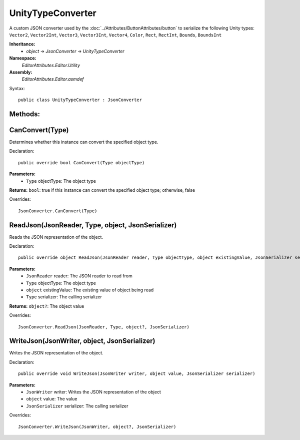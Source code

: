 UnityTypeConverter
==================

A custom JSON converter used by the :doc:`../Attributes/ButtonAttributes/button` to serialize the following Unity types: 
``Vector2``, ``Vector2Int``, ``Vector3``, ``Vector3Int``, ``Vector4``, ``Color``, ``Rect``, ``RectInt``, ``Bounds``, ``BoundsInt``

**Inheritance:**
	- *object* -> *JsonConverter* -> *UnityTypeConverter*

**Namespace:** 
	*EditorAttributes.Editor.Utility*
	
**Assembly:**
	*EditorAttributes.Editor.asmdef*
	
Syntax::

	public class UnityTypeConverter : JsonConverter

Methods:
--------

CanConvert(Type)
----------------

Determines whether this instance can convert the specified object type.

Declaration::

	public override bool CanConvert(Type objectType)
	
**Parameters:**
	- ``Type`` objectType: The object type
	
**Returns:** ``bool``: true if this instance can convert the specified object type; otherwise, false
	
Overrides::

	JsonConverter.CanConvert(Type)

ReadJson(JsonReader, Type, object, JsonSerializer)
--------------------------------------------------

Reads the JSON representation of the object.

Declaration::

	public override object ReadJson(JsonReader reader, Type objectType, object existingValue, JsonSerializer serializer)
	
**Parameters:**
	- ``JsonReader`` reader: The JSON reader to read from
	- ``Type`` objectType: The object type
	- ``object`` existingValue: The existing value of object being read
	- ``Type`` serializer: The calling serializer

**Returns:** ``object?``: The object value

Overrides::

	JsonConverter.ReadJson(JsonReader, Type, object?, JsonSerializer)

WriteJson(JsonWriter, object, JsonSerializer)
---------------------------------------------

Writes the JSON representation of the object.

Declaration::

	public override void WriteJson(JsonWriter writer, object value, JsonSerializer serializer) 
	
**Parameters:**
	- ``JsonWriter`` writer: Writes the JSON representation of the object
	- ``object`` value: The value
	- ``JsonSerializer`` serializer: The calling serializer

Overrides::

	JsonConverter.WriteJson(JsonWriter, object?, JsonSerializer)
